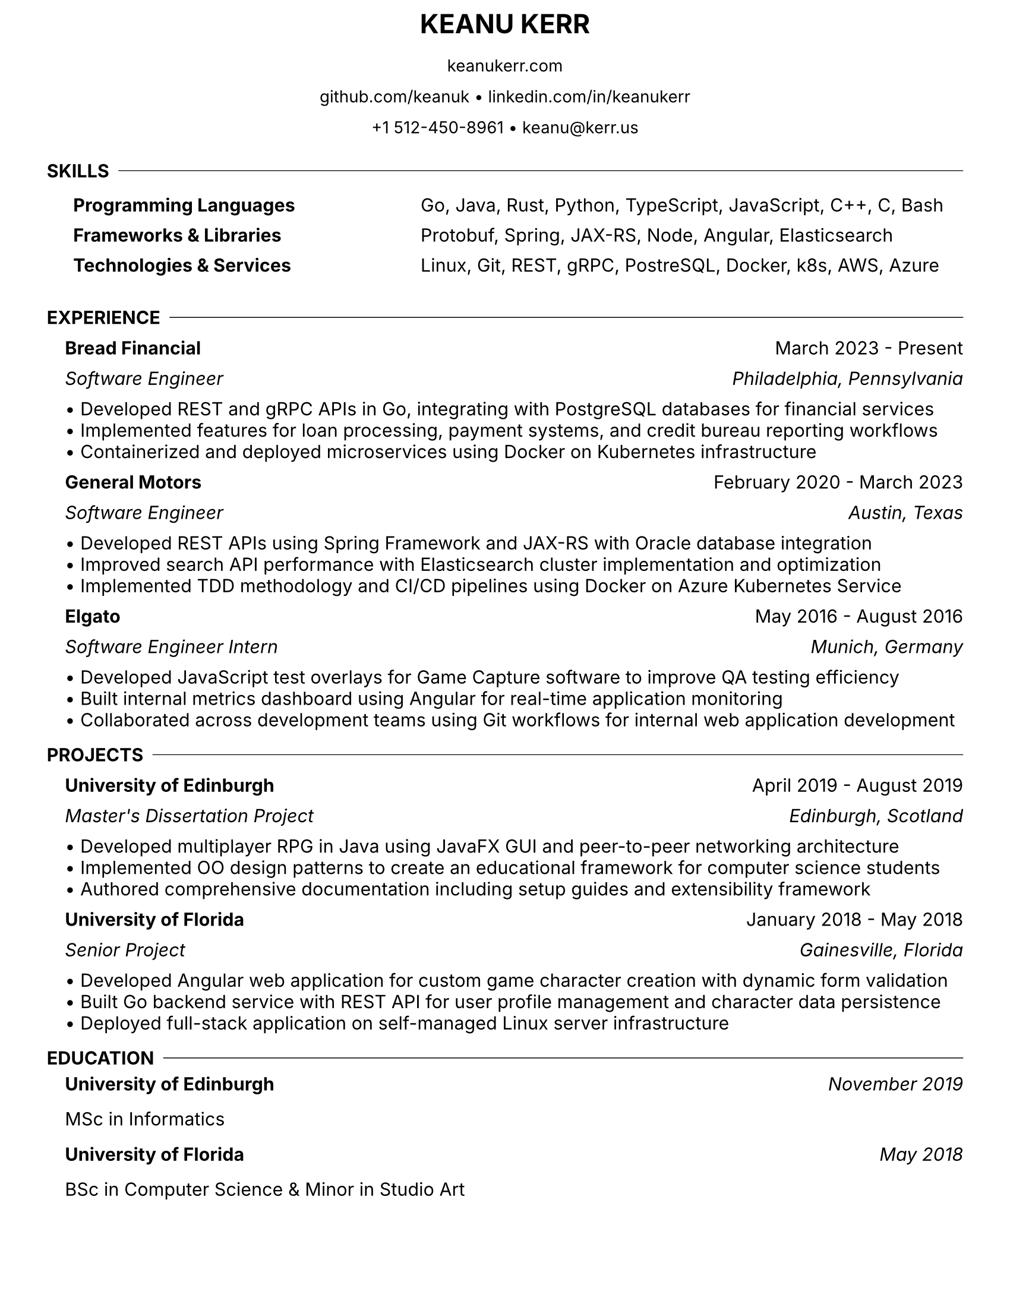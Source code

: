 #let resume(
  name: "Keanu Kerr",
  addresses: (),
  body
) = {
  // Set document properties
  set document(title: name + " Resume")
  set page(
    paper: "us-letter",
    margin: (top: 0.3cm, bottom: 0.3cm, left: 1cm, right: 1cm),
  )
  set text(font: "Inter", size: 11pt)
  set par(justify: false, leading: 0.05em)

  // Name header
  align(center)[
    #text(size: 16pt, weight: "bold")[#upper(name)]
  ]

  v(-0.3em)

  // Address lines
  for address in addresses [
    #align(center)[
      #text(size: 10pt)[#address]
    ]
    #v(-0.05em)
  ]

  v(0.05em)

  body
}

#let section(title, body) = {
  v(0.5em)
  // Section title with inline divider
  grid(
    columns: (auto, 1fr),
    column-gutter: 0.5em,
    align: (left, horizon),
    text(weight: "bold")[#upper(title)],
    line(length: 100%, stroke: 0.5pt)
  )
  v(-0.5em)
  // Section content with left margin
  pad(left: 1.0em)[#body]
}

#let subsection(
  company: "",
  dates: "",
  position: "",
  location: "",
  items: ()
) = {
  v(0.25em)
  // Company name and dates
  grid(
    columns: (1fr, auto),
    text(weight: "bold")[#company],
    text()[#dates]
  )
  v(-0.25em)
  // Position and location (if provided)
  if position != "" or location != "" [
    #grid(
      columns: (1fr, auto),
      text(style: "italic")[#position],
      text(style: "italic")[#location]
    )
  ]
  v(-0.25em)
  // Bullet points
  for item in items [
    • #item
    #v(-0.75em)
  ]
  v(0.25em)
}

#let skills-table(skills) = {
  table(
    columns: (auto, 1fr),
    stroke: none,
    column-gutter: 6em,
    row-gutter: 0.02em,
    ..skills.pairs().map(((category, items)) => (
      text(weight: "bold")[#category],
      items
    )).flatten()
  )
}

#show: resume.with(
  name: "Keanu Kerr",
  addresses: (
    "keanukerr.com",
    "github.com/keanuk • linkedin.com/in/keanukerr",
    "+1 512-450-8961 • keanu@kerr.us"
  )
)

#section("Skills")[
  #skills-table((
    "Programming Languages": "Go, Java, Rust, Python, TypeScript, JavaScript, C++, C, Bash",
    "Frameworks & Libraries": "Protobuf, Spring, JAX-RS, Node, Angular, Elasticsearch",
    "Technologies & Services": "Linux, Git, REST, gRPC, PostreSQL, Docker, k8s, AWS, Azure"
  ))
]

#section("Experience")[
  #subsection(
    company: "Bread Financial",
    dates: "March 2023 - Present",
    position: "Software Engineer",
    location: "Philadelphia, Pennsylvania",
    items: (
      "Developed REST and gRPC APIs in Go, integrating with PostgreSQL databases for financial services",
      "Implemented features for loan processing, payment systems, and credit bureau reporting workflows",
      "Containerized and deployed microservices using Docker on Kubernetes infrastructure"
    )
  )

  #subsection(
    company: "General Motors",
    dates: "February 2020 - March 2023",
    position: "Software Engineer",
    location: "Austin, Texas",
    items: (
      "Developed REST APIs using Spring Framework and JAX-RS with Oracle database integration",
      "Improved search API performance with Elasticsearch cluster implementation and optimization",
      "Implemented TDD methodology and CI/CD pipelines using Docker on Azure Kubernetes Service"
    )
  )

  #subsection(
    company: "Elgato",
    dates: "May 2016 - August 2016",
    position: "Software Engineer Intern",
    location: "Munich, Germany",
    items: (
      "Developed JavaScript test overlays for Game Capture software to improve QA testing efficiency",
      "Built internal metrics dashboard using Angular for real-time application monitoring",
      "Collaborated across development teams using Git workflows for internal web application development"
    )
  )
]

#section("Projects")[
  #subsection(
    company: "University of Edinburgh",
    dates: "April 2019 - August 2019",
    position: "Master's Dissertation Project",
    location: "Edinburgh, Scotland",
    items: (
      "Developed multiplayer RPG in Java using JavaFX GUI and peer-to-peer networking architecture",
      "Implemented OO design patterns to create an educational framework for computer science students",
      "Authored comprehensive documentation including setup guides and extensibility framework"
    )
  )

  #subsection(
    company: "University of Florida",
    dates: "January 2018 - May 2018",
    position: "Senior Project",
    location: "Gainesville, Florida",
    items: (
      "Developed Angular web application for custom game character creation with dynamic form validation",
      "Built Go backend service with REST API for user profile management and character data persistence",
      "Deployed full-stack application on self-managed Linux server infrastructure"
    )
  )
]

#section("Education")[
  #grid(
    columns: (1fr, auto),
    text(weight: "bold")[University of Edinburgh],
    text(style: "italic")[November 2019]
  )
  MSc in Informatics

  #v(0.02em)

  #grid(
    columns: (1fr, auto),
    text(weight: "bold")[University of Florida],
    text(style: "italic")[May 2018]
  )
  BSc in Computer Science & Minor in Studio Art
]
